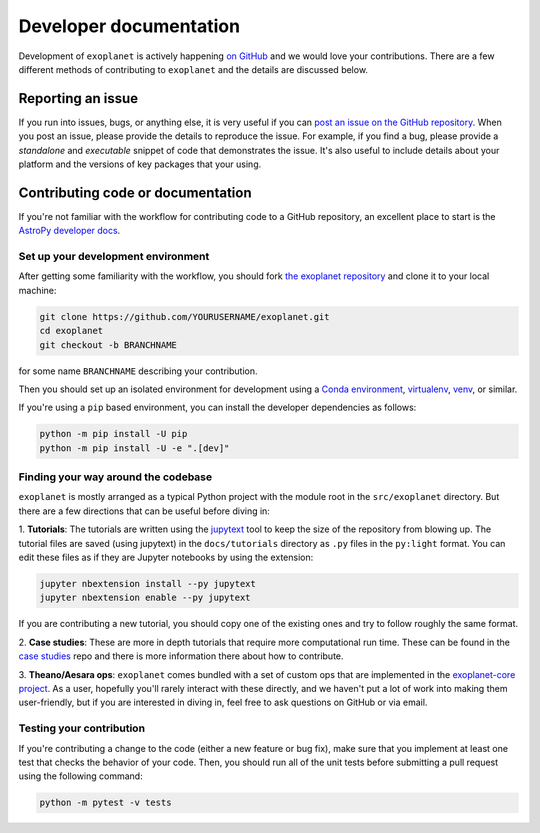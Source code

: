 .. _dev:

Developer documentation
=======================

Development of ``exoplanet`` is actively happening `on GitHub
<https://github.com/exoplanet-dev/exoplanet>`_ and we would love your
contributions. There are a few different methods of contributing to
``exoplanet`` and the details are discussed below.

Reporting an issue
------------------

If you run into issues, bugs, or anything else, it is very useful if you can
`post an issue on the GitHub repository
<https://github.com/exoplanet-dev/exoplanet/issues>`_. When you post an issue,
please provide the details to reproduce the issue. For example, if you find a
bug, please provide a *standalone* and *executable* snippet of code that
demonstrates the issue. It's also useful to include details about your platform
and the versions of key packages that your using.


Contributing code or documentation
----------------------------------

If you're not familiar with the workflow for contributing code to a GitHub
repository, an excellent place to start is the `AstroPy developer docs
<https://docs.astropy.org/en/stable/development/workflow/development_workflow.html>`_.


Set up your development environment
+++++++++++++++++++++++++++++++++++

After getting some familiarity with the workflow, you should fork `the exoplanet
repository <https://github.com/exoplanet-dev/exoplanet>`_ and clone it to your
local machine:

.. code-block:: bash

    git clone https://github.com/YOURUSERNAME/exoplanet.git
    cd exoplanet
    git checkout -b BRANCHNAME

for some name ``BRANCHNAME`` describing your contribution.

Then you should set up an isolated environment for development using a `Conda
environment
<https://docs.conda.io/projects/conda/en/latest/user-guide/tasks/manage-environments.html>`_,
`virtualenv <https://virtualenv.pypa.io/>`_, `venv
<https://docs.python.org/3/library/venv.html>`_, or similar.

If you're using a ``pip`` based environment, you can install the developer
dependencies as follows:

.. code-block:: bash

    python -m pip install -U pip
    python -m pip install -U -e ".[dev]"


Finding your way around the codebase
++++++++++++++++++++++++++++++++++++

``exoplanet`` is mostly arranged as a typical Python project with the module
root in the ``src/exoplanet`` directory. But there are a few directions that can
be useful before diving in:

1. **Tutorials**: The tutorials are written using the `jupytext
<https://github.com/mwouts/jupytext>`_ tool to keep the size of the repository
from blowing up. The tutorial files are saved (using jupytext) in the
``docs/tutorials`` directory as ``.py`` files in the ``py:light`` format. You
can edit these files as if they are Jupyter notebooks by using the extension:

.. code-block:: bash

    jupyter nbextension install --py jupytext
    jupyter nbextension enable --py jupytext

If you are contributing a new tutorial, you should copy one of the existing ones
and try to follow roughly the same format.

2. **Case studies**: These are more in depth tutorials that require more
computational run time. These can be found in the `case studies
<https://github.com/exoplanet-dev/case-studies>`_ repo and there is more
information there about how to contribute.

3. **Theano/Aesara ops**: ``exoplanet`` comes bundled with a set of custom ops
that are implemented in the `exoplanet-core project
<https://github.com/exoplanet-dev/exoplanet-core>`_. As a user, hopefully you'll
rarely interact with these directly, and we haven't put a lot of work into making
them user-friendly, but if you are interested in diving in, feel free to ask
questions on GitHub or via email.


Testing your contribution
+++++++++++++++++++++++++

If you're contributing a change to the code (either a new feature or bug fix),
make sure that you implement at least one test that checks the behavior of your
code. Then, you should run all of the unit tests before submitting a pull
request using the following command:

.. code-block:: bash

    python -m pytest -v tests
